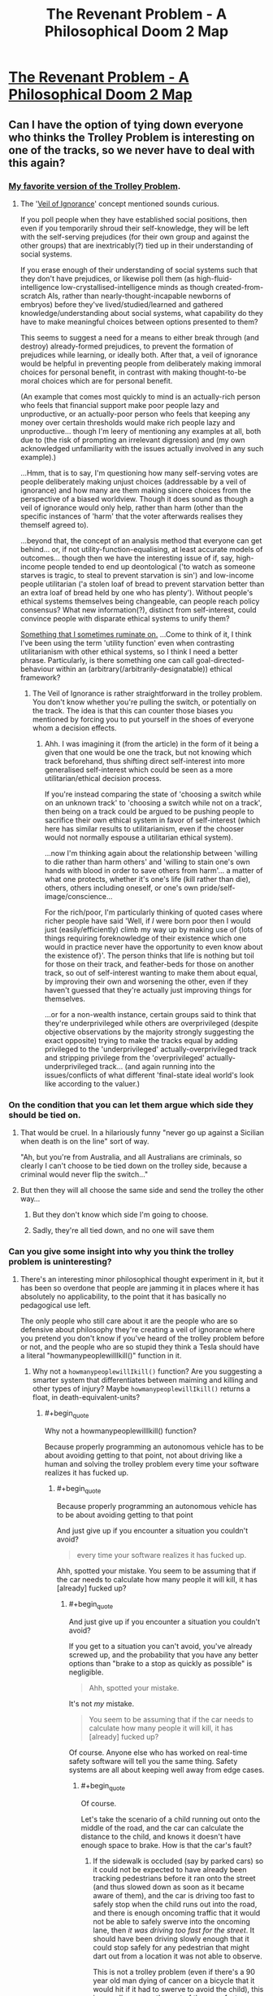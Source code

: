 #+TITLE: The Revenant Problem - A Philosophical Doom 2 Map

* [[https://www.youtube.com/watch?v=MiEYCXPI-qY][The Revenant Problem - A Philosophical Doom 2 Map]]
:PROPERTIES:
:Author: nick012000
:Score: 17
:DateUnix: 1514625829.0
:END:

** Can I have the option of tying down everyone who thinks the Trolley Problem is interesting on one of the tracks, so we never have to deal with this again?
:PROPERTIES:
:Author: ArgentStonecutter
:Score: 26
:DateUnix: 1514639792.0
:END:

*** [[http://existentialcomics.com/comic/106][My favorite version of the Trolley Problem]].
:PROPERTIES:
:Author: FaceDeer
:Score: 15
:DateUnix: 1514662976.0
:END:

**** The '[[https://en.wikipedia.org/wiki/Veil_of_ignorance][Veil of Ignorance]]' concept mentioned sounds curious.

If you poll people when they have established social positions, then even if you temporarily shroud their self-knowledge, they will be left with the self-serving prejudices (for their own group and against the other groups) that are inextricably(?) tied up in their understanding of social systems.

If you erase enough of their understanding of social systems such that they don't have prejudices, or likewise poll them (as high-fluid-intelligence low-crystallised-intelligence minds as though created-from-scratch AIs, rather than nearly-thought-incapable newborns of embryos) before they've lived/studied/learned and gathered knowledge/understanding about social systems, what capability do they have to make meaningful choices between options presented to them?

This seems to suggest a need for a means to either break through (and destroy) already-formed prejudices, to prevent the formation of prejudices while learning, or ideally both. After that, a veil of ignorance would be helpful in preventing people from deliberately making immoral choices for personal benefit, in contrast with making thought-to-be moral choices which are for personal benefit.

(An example that comes most quickly to mind is an actually-rich person who feels that financial support make poor people lazy and unproductive, or an actually-poor person who feels that keeping any money over certain thresholds would make rich people lazy and unproductive... though I'm leery of mentioning any examples at all, both due to (the risk of prompting an irrelevant digression) and (my own acknowledged unfamiliarity with the issues actually involved in any such example).)

...Hmm, that is to say, I'm questioning how many self-serving votes are people deliberately making unjust choices (addressable by a veil of ignorance) and how many are them making sincere choices from the perspective of a biased worldview. Though it does sound as though a veil of ignorance would only help, rather than harm (other than the specific instances of 'harm' that the voter afterwards realises they themself agreed to).

...beyond that, the concept of an analysis method that everyone can get behind... or, if not utility-function-equalising, at least accurate models of outcomes... though then we have the interesting issue of if, say, high-income people tended to end up deontological ('to watch as someone starves is tragic, to steal to prevent starvation is sin') and low-income people utilitarian ('a stolen loaf of bread to prevent starvation better than an extra loaf of bread held by one who has plenty'). Without people's ethical systems themselves being changeable, can people reach policy consensus? What new information(?), distinct from self-interest, could convince people with disparate ethical systems to unify them?

[[https://smbc-comics.com/comic/evil-ethics][Something that I sometimes ruminate on.]] ...Come to think of it, I think I've been using the term 'utility function' even when contrasting utilitarianism with other ethical systems, so I think I need a better phrase. Particularly, is there something one can call goal-directed-behaviour within an (arbitrary(/arbitrarily-designatable)) ethical framework?
:PROPERTIES:
:Author: MultipartiteMind
:Score: 6
:DateUnix: 1514708911.0
:END:

***** The Veil of Ignorance is rather straightforward in the trolley problem. You don't know whether you're pulling the switch, or potentially on the track. The idea is that this can counter those biases you mentioned by forcing you to put yourself in the shoes of everyone whom a decision effects.
:PROPERTIES:
:Author: crystal-pathway
:Score: 2
:DateUnix: 1515093281.0
:END:

****** Ahh. I was imagining it (from the article) in the form of it being a given that one would be one the track, but not knowing which track beforehand, thus shifting direct self-interest into more generalised self-interest which could be seen as a more utilitarian/ethical decision process.

If you're instead comparing the state of 'choosing a switch while on an unknown track' to 'choosing a switch while not on a track', then being on a track could be argued to be pushing people to sacrifice their own ethical system in favor of self-interest (which here has similar results to utilitarianism, even if the chooser would not normally espouse a utilitarian ethical system).

...now I'm thinking again about the relationship between 'willing to die rather than harm others' and 'willing to stain one's own hands with blood in order to save others from harm'... a matter of what one protects, whether it's one's life (kill rather than die), others, others including oneself, or one's own pride/self-image/conscience...

For the rich/poor, I'm particularly thinking of quoted cases where richer people have said 'Well, if /I/ were born poor then I would just (easily/efficiently) climb my way up by making use of {lots of things requiring foreknowledge of their existence which one would in practice never have the opportunity to even know about the existence of}'. The person thinks that life is nothing but toil for those on their track, and feather-beds for those on another track, so out of self-interest wanting to make them about equal, by improving their own and worsening the other, even if they haven't guessed that they're actually just improving things for themselves.

...or for a non-wealth instance, certain groups said to think that they're underprivileged while others are overprivileged (despite objective observations by the majority strongly suggesting the exact opposite) trying to make the tracks equal by adding privileged to the 'underprivileged' actually-overprivileged track and stripping privilege from the 'overprivileged' actually-underprivileged track... (and again running into the issues/conflicts of what different 'final-state ideal world's look like according to the valuer.)
:PROPERTIES:
:Author: MultipartiteMind
:Score: 1
:DateUnix: 1515123742.0
:END:


*** On the condition that you can let them argue which side they should be tied on.
:PROPERTIES:
:Author: Menolith
:Score: 10
:DateUnix: 1514640488.0
:END:

**** That would be cruel. In a hilariously funny "never go up against a Sicilian when death is on the line" sort of way.

"Ah, but you're from Australia, and all Australians are criminals, so clearly I can't choose to be tied down on the trolley side, because a criminal would never flip the switch..."
:PROPERTIES:
:Author: ArgentStonecutter
:Score: 5
:DateUnix: 1514646037.0
:END:


**** But then they will all choose the same side and send the trolley the other way...
:PROPERTIES:
:Author: ShiranaiWakaranai
:Score: 1
:DateUnix: 1514641548.0
:END:

***** But they don't know which side I'm going to choose.
:PROPERTIES:
:Author: ArgentStonecutter
:Score: 5
:DateUnix: 1514646239.0
:END:


***** Sadly, they're all tied down, and no one will save them
:PROPERTIES:
:Author: TwoxMachina
:Score: 2
:DateUnix: 1514642559.0
:END:


*** Can you give some insight into why you think the trolley problem is uninteresting?
:PROPERTIES:
:Author: sparr
:Score: 3
:DateUnix: 1514688143.0
:END:

**** There's an interesting minor philosophical thought experiment in it, but it has been so overdone that people are jamming it in places where it has absolutely no applicability, to the point that it has basically no pedagogical use left.

The only people who still care about it are the people who are so defensive about philosophy they're creating a veil of ignorance where you pretend you don't know if you've heard of the trolley problem before or not, and the people who are so stupid they think a Tesla should have a literal "howmanypeoplewillIkill()" function in it.
:PROPERTIES:
:Author: ArgentStonecutter
:Score: 6
:DateUnix: 1514725139.0
:END:

***** Why not a =howmanypeoplewillIkill()= function? Are you suggesting a smarter system that differentiates between maiming and killing and other types of injury? Maybe =howmanypeoplewillIkill()= returns a float, in death-equivalent-units?
:PROPERTIES:
:Author: sparr
:Score: 2
:DateUnix: 1514727082.0
:END:

****** #+begin_quote
  Why not a howmanypeoplewillIkill() function?
#+end_quote

Because properly programming an autonomous vehicle has to be about avoiding getting to that point, not about driving like a human and solving the trolley problem every time your software realizes it has fucked up.
:PROPERTIES:
:Author: ArgentStonecutter
:Score: 3
:DateUnix: 1514727268.0
:END:

******* #+begin_quote
  Because properly programming an autonomous vehicle has to be about avoiding getting to that point
#+end_quote

And just give up if you encounter a situation you couldn't avoid?

#+begin_quote
  every time your software realizes it has fucked up.
#+end_quote

Ahh, spotted your mistake. You seem to be assuming that if the car needs to calculate how many people it will kill, it has [already] fucked up?
:PROPERTIES:
:Author: sparr
:Score: 2
:DateUnix: 1514727489.0
:END:

******** #+begin_quote
  And just give up if you encounter a situation you couldn't avoid?
#+end_quote

If you get to a situation you can't avoid, you've already screwed up, and the probability that you have any better options than "brake to a stop as quickly as possible" is negligible.

#+begin_quote
  Ahh, spotted your mistake.
#+end_quote

It's not /my/ mistake.

#+begin_quote
  You seem to be assuming that if the car needs to calculate how many people it will kill, it has [already] fucked up?
#+end_quote

Of course. Anyone else who has worked on real-time safety software will tell you the same thing. Safety systems are all about keeping well away from edge cases.
:PROPERTIES:
:Author: ArgentStonecutter
:Score: 6
:DateUnix: 1514728955.0
:END:

********* #+begin_quote
  Of course.
#+end_quote

Let's take the scenario of a child running out onto the middle of the road, and the car can calculate the distance to the child, and knows it doesn't have enough space to brake. How is that the car's fault?
:PROPERTIES:
:Author: nick012000
:Score: 1
:DateUnix: 1514787440.0
:END:

********** If the sidewalk is occluded (say by parked cars) so it could not be expected to have already been tracking pedestrians before it ran onto the street (and thus slowed down as soon as it became aware of them), and the car is driving too fast to safely stop when the child runs out into the road, and there is enough oncoming traffic that it would not be able to safely swerve into the oncoming lane, then /it was driving too fast for the street/. It should have been driving slowly enough that it could stop safely for any pedestrian that might dart out from a location it was not able to observe.

This is not a trolley problem (even if there's a 90 year old man dying of cancer on a bicycle that it would hit if it had to swerve to avoid the child), this is a negligence on the part of the manufacturer problem.

I mean even if you force it into a classic trolley problem situation, it should have slowed down when the old man was detected. He might fall off his bike into the path of the autonomous vehicle!

Yes, this means narrow parking streets and other byways with limited visibility would effectively limit AV to about 5MPH. /That's OK./
:PROPERTIES:
:Author: ArgentStonecutter
:Score: 5
:DateUnix: 1514800971.0
:END:

*********** #+begin_quote
  it was driving too fast for the street
#+end_quote

Driving more slowly than the speed of the surrounding traffic increases the risk of collision with other cars.
:PROPERTIES:
:Author: nick012000
:Score: 2
:DateUnix: 1514816025.0
:END:

************ If it can't avoid the child by changing lanes, /and there is a trolley problem situation/, there is only one lane going each way and thus no passing traffic. If there are two lanes then it has all along been ensuring that it is not driving next to another vehicle and thus it is safe to change lanes.

If there are cars passing it in the face of oncoming traffic it will already have pulled over to let them pass until the traffic is clear. This might annoy some human drivers, but (a) it's less annoying than being behind a school bus, and (b) by the time AV are sophisticated enough to being /even potentially/ able to do something useful with a "howmanypeoplewillIkill()" function there will be very few remaining human drivers.

Coming up with a situation where a sufficiently advanced AV would potentially have to evaluate a "howmanypeoplewillIkill()" function is really really hard, and probably involves deliberate malfeasance by a human. virtually all realistic cases for /properly programmed advanced AVs/ the only rational option for black-swan events is "brakeasfastaspossible()".
:PROPERTIES:
:Author: ArgentStonecutter
:Score: 3
:DateUnix: 1514825338.0
:END:


********* Situations where a vehicle is physically unable to stop before colliding with something are entirely normal. Not common, but in no way ignorable. The most obvious example if if there is a collision in front of you, putting vehicles (or other objects) that you could already see into positions or with velocities that you couldn't have predicted based on what you could see. Then there's the possibility of the brakes going out. Or a person falls out of a vehicle ahead of you in traffic. Or...

These are situations that seem impossibly rare to any individual driver or car, but happen every day if you consider every car on the road.
:PROPERTIES:
:Author: sparr
:Score: 1
:DateUnix: 1514870778.0
:END:

********** Most situations where a collision happens in front of you, you theoretically have the ability to avoid it if you're totally aware and on task. AV will do that, and even current partially autonomous vehicles have demonstrated this ability.

And, again, we're not talking about "are AV immune to crashes", we're talking about "do AV have to have the ability to solve the trolley problem". We're not talking about just being involved in a collision, we're talking about ones where the incident requires the AV to make a decision about who to injure or kill.

My claim is that the probability of a situation that is /so out of control/ that there are no safe actions that don't involve injury, but the AV is enough in control to meaningfully make such a decision, is so low that any resources spent on it are better spent on preventing the situation in the first place.

In addition, as [[/u/stale2000]] pointed out, attempts to force some kind of "trolley problem handler" are much more likely to suffer from false positives. You suggested that it might save three lives a year? I doubt it would do that well /across the whole AV population/, let alone a single vehicle, and false triggers would cause more loss of life than that.
:PROPERTIES:
:Author: ArgentStonecutter
:Score: 1
:DateUnix: 1514888586.0
:END:


********* #+begin_quote
  If you get to a situation you can't avoid, you've already screwed up, and the probability that you have any better options than "brake to a stop as quickly as possible" is negligible.
#+end_quote

Neglible in a single instance sure, but over the all self-driving cars those probabilities add up. That's why these types of questions are relevant.
:PROPERTIES:
:Author: crystal-pathway
:Score: 1
:DateUnix: 1515093456.0
:END:

********** It is so unlikely that you are far more likely to be in a situation that is a false positive than you are actually in a real "trolley problem" scenario.

Like, the case that the other poster in this thread put forward, with someone falling out of a car in front of you and the only alternatives are to run them over or sideswipe the vehicle next to you.

First of all, identifying a human that is not upright is a hard problem. The thing that fell out of the car may be a laundry bag or a dog or it's actually a lost tire from the car in front of them.

Second, You're in heavy enough traffic that your ongoing efforts to avoid getting boxed in have failed. Sideswiping the vehicle next to you is almost certainly going to involve several other cars.

Third, you're in heavy enough traffic so the vehicle behind you is probably going to run over the obstruction anyway.

So - high false positive rate, and poor odds for a positive solution. Put cases in there to sideswipe cars to avoid running over people on the road and you're likely to /cause/ more accidents and loss of life than if you just teach it to brake and hope.
:PROPERTIES:
:Author: ArgentStonecutter
:Score: 1
:DateUnix: 1515094382.0
:END:

*********** I... think you're the one making the computers out to be human here. Machine learning is only going to get more accurate, and the ability of computers to make split second decisions is much more than that of a human. There are cases for instance where instance (highway) where the "brake instantly in a dangerous situation is an obviously bad strategy.
:PROPERTIES:
:Author: crystal-pathway
:Score: 1
:DateUnix: 1515094581.0
:END:

************ I did not suggest "brake instantly in a dangerous situation". Where did you even get that from? We're talking about a /specific/ situation where there is an obstruction on the road ahead (that the omniscient creator of the scenario has declared is a human) and you are boxed in so you can't steer around it. The person who created the situation was trying to create a situation where the trolley problem applies. I'm saying that in any such situation, where options other than "brake as fast as you can safely" are going to lead to a collision, then "brake as fast as you can safely" is the right thing to do even if that may still lead to a collision.

Obviously in any actual situation the AV will automatically be working to ensure they're not boxed in, because they /can/ safely switch lanes in situations that would be risky for a human. That's why he added the restriction that my hypothetical AV couldn't do that by specifying that it was boxed in.

If you don't like the scenario, that's fine, neither do I. Why don't you try and come up with a better one?
:PROPERTIES:
:Author: ArgentStonecutter
:Score: 1
:DateUnix: 1515097302.0
:END:


******** No, it is because the self driving car solution to "I am in a bad situation that might kill someone" is almost always going to be "hit the breaks, and stop the car as fast as possible".

And if your software ever "thinks" that it is in a bad situation where the solution is NOT "hit the breaks", then your software is almost certainly wrong, and is in some sort of false positive situation.

Emergency car response is a problem of looking for horses, not zebras. And in this kind of situation, programming in a zebra detection algorithm will almost certainly cause more deaths than it saves in 99% of situations.
:PROPERTIES:
:Author: stale2000
:Score: 3
:DateUnix: 1514740071.0
:END:

********* #+begin_quote
  if your software ever "thinks" that it is in a bad situation where the solution is NOT "hit the breaks"
#+end_quote

??!?!?

Do you realize that situations where a vehicle is physically unable to stop before colliding with something are entirely normal? Not /common/, but in no way ignorable. The most obvious example if if there is a collision in front of you, putting vehicles (or other objects) that you could already see into positions or with velocities that you couldn't have predicted based on what you could see. Then there's the possibility of the brakes going out. Or a person falls out of a vehicle ahead of you in traffic. Or...

These are situations that /seem/ impossibly rare to any individual driver or car, but happen /every day/ if you consider every car on the road.
:PROPERTIES:
:Author: sparr
:Score: 1
:DateUnix: 1514870590.0
:END:

********** They aren't ignorable. What I am saying is, that even in those situations, the solution 99% of the time is 'still' hit the breaks. And if you try to do something fancy that is not "hit the breaks and slow down as fast as possible" you are will probably just increase the chance of something bad happening.

Complexity kills. It leads to false positives.

Or better yet, don't get in those situations to begin with. IE, if it is possible for you to crash into something that you didn't see, then the car is moving to fast to begin with.

It should not be normal to ever be in a situation where the car can't slow down fast enough. Just never drive dangerously like that.

If the collision if front of you means that you can't slow down in time, then the car hasn't given enough space. If there is a blind spot, go slowly around the blindspot.
:PROPERTIES:
:Author: stale2000
:Score: 1
:DateUnix: 1514876736.0
:END:

*********** #+begin_quote
  even in those situations, the solution 99% of the time
#+end_quote

Great. So, if those situations arise even one time per day (and they are MUCH more common than that), then this code still needs to be written to reduce the loss of life three times per year.
:PROPERTIES:
:Author: sparr
:Score: 3
:DateUnix: 1514878261.0
:END:


*********** #+begin_quote
  It should not be normal to ever be in a situation where the car can't slow down fast enough. Just never drive dangerously like that.

  If the collision if front of you means that you can't slow down in time, then the car hasn't given enough space.
#+end_quote

Unfortunately our society has agreed that driving a certain degree of dangerously is not only acceptable but necessary.

Drivers, and self driving cars, are trained to follow at a safe distance assuming the car ahead might hit its brakes.

Consider the case of the car ahead of you experiencing a head-on collision, such that it stops instantly. Always leaving enough room for this unlikely situation will halve the throughput of a road/highway, which we won't tolerate.
:PROPERTIES:
:Author: sparr
:Score: 1
:DateUnix: 1514878422.0
:END:

************ #+begin_quote
  Unfortunately our society has agreed that driving a certain degree of dangerously is not only acceptable but necessary.
#+end_quote

For humans, because humans actively seek a level of risk that "feels safe". AV do not have this bug.

#+begin_quote
  Consider the case of the car ahead of you experiencing a head-on collision, such that it stops instantly. Always leaving enough room for this unlikely situation will halve the throughput of a road/highway, which we won't tolerate.
#+end_quote

There are better alternatives to this, for example proper car spacing means that the AV is /always/ able to switch to an open lane in the case of an incident ahead because it's /never/ driving next to another vehicle. And in the absence of human drivers head-on collisions become black swan events.

And, again, we're not just talking about collisions, we're talking about situations where the an incident occurs too quickly to avoid, without any lead-in, /and/ safely changing lanes is not an option, /and/ braking would cause a greater loss of life than an unsafe swerve, /and/ it's plausible that the moral and ethical calculations are still potentially something an AV can be expected to know. /AND/ there is no possibility of false positives.

That's what it takes for "the trolley problem" to be relevant. It's ludicrous. You haven't even /tried/ to come up with a situation that fits.

Finally: [[https://www.youtube.com/watch?v=FadR7ETT_1k]]
:PROPERTIES:
:Author: ArgentStonecutter
:Score: 1
:DateUnix: 1514889280.0
:END:

************* #+begin_quote
  proper car spacing

  in the absence of human drivers
#+end_quote

I see. You're trying to solve a problem that doesn't exist. I thought we were discussing the real world, where we need to take into account that AV and human drivers will coexist for years.
:PROPERTIES:
:Author: sparr
:Score: 1
:DateUnix: 1514911981.0
:END:

************** #+begin_quote
  You're trying to solve a problem that doesn't exist.
#+end_quote

This whole discussion is about /a problem that doesn't exist/.

We're talking about the /trolley problem/. We're talking about a world where the cars themselves have the potential capability of making moral judgements about the worth of potential victims. That's decades in the future. It's certainly not going to happen in my lifetime.

Obviously while human drivers are common AV will be limited to things like limited access highways, low-speed pedestrian plazas, major streets without parking, and other places where it's plausible to predict what the fuck those crazy meatbags will do.
:PROPERTIES:
:Author: ArgentStonecutter
:Score: 1
:DateUnix: 1514915169.0
:END:

*************** #+begin_quote
  We're talking about a world where the cars themselves have the potential capability of making moral judgements about the worth of potential victims. That's decades in the future. It's certainly not going to happen in my lifetime.
#+end_quote

It's happening /right now/. Watch any of the publicly released tech talks on Google's self driving cars, which can identify pedestrians as a separate class of obstacle from cyclists, trees, cars, etc. Those cars /already/ have to decide whether to go straight and hit two pedestrians or swerve and hit one cyclist; they just aren't very good at it yet.

Self driving cars /today/ are smarter than most people think they will be 10-20 years from now. They are already safer than humans in clear weather. This is an industry where the state of the art is advancing so fast that it's years to decades ahead of where normal people think it is.
:PROPERTIES:
:Author: sparr
:Score: 1
:DateUnix: 1514916322.0
:END:

**************** #+begin_quote
  Those cars already have to decide whether to go straight and hit two pedestrians or swerve and hit one cyclist;
#+end_quote

[citation required]

People keep making claims like this, I ask for actual situations, and get nothing.
:PROPERTIES:
:Author: ArgentStonecutter
:Score: 1
:DateUnix: 1514917940.0
:END:

***************** I'm not sure what you mean by "actual situations". Does this need to happen, once or more than once, for you to believe it's a thing that will happen and the software will have to deal with?
:PROPERTIES:
:Author: sparr
:Score: 1
:DateUnix: 1514926574.0
:END:

****************** Give me a credible scenario whereby a properly programmed AV will get in such a situation where (for example) braking or swerving will each injure someone, but they still have the luxury to choose, AND they shouldn't have avoided it by taking other actions before the critical moment.
:PROPERTIES:
:Author: ArgentStonecutter
:Score: 2
:DateUnix: 1514935450.0
:END:

******************* I have to agree with you here. The absolutely key point is "could not have avoided it by taking other actions before."

A lot of conversation I've heard along these lines seems to presuppose that the car was driving in an unsafe manner beforehand. Your vehicle won't ever get impatient when it's driving itself, so why would it not have realized that some event has occurred which will limit its ability to react and acted to reduce the danger ahead of time?

It only seems to make sense if a human drove recklessly for some time then randomly remanded control to the autopilot seconds before some untenable situation.

Just like I learned in Driver's Ed anyway, the answer is almost always to hit the brakes. Reducing the amount of energy in the system as quickly as possible will reduce the amount of damage done to every party involved.
:PROPERTIES:
:Author: Jiopaba
:Score: 1
:DateUnix: 1514940574.0
:END:


******************* Clear lane ahead of you. Cars to your left and right, and to the left and right ahead of you. A human falls out of one of the cars ahead of you into traffic. Do you hit that human, or do you swerve into an adjacent car? Of course^{*} you start braking immediately regardless, but you're still going to hit the human if you don't swerve.

^{* actually you might not brake if you're going to swerve. That's a complicated question. Let's just assume you do.}
:PROPERTIES:
:Author: sparr
:Score: 1
:DateUnix: 1514950770.0
:END:

******************** I've seen videos of what AIs "see" and even humans standing upright flicker in and out of "visibility". A human lying on the road would likely be treated as an obstruction.

If you are in a four lane boulevard you change lanes safely because you were already ensuring that there was no vehicle next to you. If you are in a two lane road, you swerve into the shoulder. If you're in a two lane road with parked cars, you brake safely because you were already driving slowly in case someone darted out from between two cars.

If Waymo is not following this protocol, they will after a few accidents, just as Tesla has had to add restrictions to their advanced cruise control. The only reason reason for an AV to drive anything but extremely conservatively is marketing, and that's not good enough for the law.
:PROPERTIES:
:Author: ArgentStonecutter
:Score: 1
:DateUnix: 1514959992.0
:END:

********************* #+begin_quote
  because you were already ensuring that there was no vehicle next to you
#+end_quote

You don't have [entire] control over this.

#+begin_quote
  you brake safely because you were already driving slowly in case someone darted out from between two cars.
#+end_quote

No, you weren't. A person can dart out arbitrarily close to you. There is no speed at which you can drive that ensures you can stop before hitting a person that darts out. 10mph is "too fast", and cars in that situation are expected to drive 20-30mph in regular conditions.
:PROPERTIES:
:Author: sparr
:Score: 1
:DateUnix: 1515001110.0
:END:

********************** #+begin_quote
  #+begin_example
    because you were already ensuring that there was no vehicle next to you
  #+end_example

  You don't have [entire] control over this.
#+end_quote

Even assuming the AV recognizes the obstacle as a human, the probability of the rare situation where /two/ asshole humans decide to box you in /at the exact moment/ someone "falls out of a car"* in front of you /and/ there is light enough traffic that the car behind you isn't going to run them over anyway, is basically so close to zero that it's ignorable. It's a black swan, or as [[/u/stale2000]] called it, a zebra. Any code that's designed to deal with situations like this is more likely to cause crashes through false positives than save lives.

EVERY actual "trolley problem" scenario anyone has EVER presented me is just total bullshit like this.

^{* And how often does /that/ happen? I've been driving for 35 years and I've yet to encounter it}
:PROPERTIES:
:Author: ArgentStonecutter
:Score: 1
:DateUnix: 1515001695.0
:END:

*********************** #+begin_quote
  And how often does that happen? I've been driving for 35 years and I've yet to encounter it
#+end_quote

This sentence makes it obvious that you don't understand how unimportant your personal experience is when dealing with hundreds of millions of other people's situations.
:PROPERTIES:
:Author: sparr
:Score: 2
:DateUnix: 1515010249.0
:END:

************************ OK, snowflake, now address the actual content without pearl-clutching over the side comment that triggered you.

#+begin_quote
  #+begin_example
    because you were already ensuring that there was no vehicle next to you
  #+end_example

  You don't have [entire] control over this.
#+end_quote

Even assuming the AV recognizes the obstacle as a human, the probability of the rare situation where /two/ asshole humans decide to box you in /at the exact moment/ someone "falls out of a car" in front of you /and/ there is light enough traffic that the car behind you isn't going to run them over anyway, is basically so close to zero that it's ignorable. It's a black swan, or as [[/u/stale2000]] called it, a zebra. Any code that's designed to deal with situations like this is more likely to cause crashes through false positives than save lives.

EVERY actual "trolley problem" scenario anyone has EVER presented me is just total bullshit like this.

Even with hundreds of millions of vehicles, this is an impossibly rare condition. Every step is rare. You need heavy enough traffic that two people box the vehicle in from either side despite software that is actively avoiding that situation. But it has to be light enough traffic that even if it avoids hitting the person they won't get killed by the vehicle behind them. AND just as this happens, someone falls out of a car in a way that is completely unpredictable (that is, for example, it's not kids in a truck bed because the AV would have avoided that as soon as it detected it). AND on top of all that, the AV has to be able to predict that the asshole human they decide to sideswipe will give way on being sideswiped instead of, for example, swerving crossways and hitting the human and a couple of other cars and creating a pileup.

No, it's not a credible scenario. It's bullshit. You know it's bullshit or you would have defended it.
:PROPERTIES:
:Author: ArgentStonecutter
:Score: 1
:DateUnix: 1515013126.0
:END:


********************** #+begin_quote
  No, you weren't. A person can dart out arbitrarily close to you. There is no speed at which you can drive that ensures you can stop before hitting a person that darts out. 10mph is "too fast", and cars in that situation are expected to drive 20-30mph in regular conditions.
#+end_quote

Probably 5 MPH, car-park speed. Slow enough that a collision is unlikely to cause injury. /Properly programmed/ AV should generally avoid situations like that and route around them, except for the "final stretch" where they mosey on in.
:PROPERTIES:
:Author: ArgentStonecutter
:Score: 1
:DateUnix: 1515002101.0
:END:

*********************** #+begin_quote
  except for the "final stretch" where they mosey on in.
#+end_quote

Any "except" means you still need to write the code in question.
:PROPERTIES:
:Author: sparr
:Score: 1
:DateUnix: 1515010166.0
:END:

************************ Five. Miles. An. Hour.
:PROPERTIES:
:Author: ArgentStonecutter
:Score: 1
:DateUnix: 1515013050.0
:END:

************************* Our society has already decided that 20-30mph is an acceptable speed for that scenario, despite the risks.
:PROPERTIES:
:Author: sparr
:Score: 1
:DateUnix: 1515025339.0
:END:

************************** Humans have this thing about risk. They have a level of risk they're comfortable with. If the risk level is too low they take more risks. Autonomous vehicles don't have that problem. And they don't get bored and in a hurry. So fuck society.
:PROPERTIES:
:Author: ArgentStonecutter
:Score: 1
:DateUnix: 1515028236.0
:END:

*************************** #+begin_quote
  Autonomous vehicles [...] don't get bored and in a hurry.
#+end_quote

The hurry is up to the humans, not the vehicles. If you tell people they can only have AVs if they are willing to double the length of their commute, that's going to be a much harder sell than current pitches that involve reducing times.
:PROPERTIES:
:Author: sparr
:Score: 1
:DateUnix: 1515028762.0
:END:

**************************** If more than a tiny fraction of their commute is down residential parking streets, sucks for them. I don't think that's going to be an issue for most people. Most people spend most of their commute at least on multi-lane surface streets, or dual carriageways and limited access freeways and tollways... and those are so easy for AV that even Tesla's misnamed "Autopilot" can handle them.

The main pitch for self driving cars, though, is not "saving time", it's "not wasting the time you spend on your commute". You can read, work, watch TV, and pretty soon you're not caring so much how long it takes.
:PROPERTIES:
:Author: ArgentStonecutter
:Score: 1
:DateUnix: 1515030617.0
:END:

***************************** #+begin_quote
  If more than a tiny fraction of their commute is down residential parking streets, sucks for them
#+end_quote

You obviously don't live in a city where the majority of streets are "residential parking streets". Some/many major arterial roads in San Francisco and Chicago and various other cities have residential parking along both sides.
:PROPERTIES:
:Author: sparr
:Score: 1
:DateUnix: 1515035970.0
:END:

****************************** I'm guessing that would be why Waymo isn't doing their testing in San Francisco or Chicago.

Still waiting for a vaguely credible "trolley problem" scenario.
:PROPERTIES:
:Author: ArgentStonecutter
:Score: 1
:DateUnix: 1515056759.0
:END:


*************** #+begin_quote
  Obviously while human drivers are common AV will be limited to things like limited access highways, low-speed pedestrian plazas, major streets without parking, and other places where it's plausible to predict what the fuck those crazy meatbags will do.
#+end_quote

This is not only not "obvious", it's also not true. AV are already operating on city streets with parking and pedestrians and other unpredictable situations.
:PROPERTIES:
:Author: sparr
:Score: 1
:DateUnix: 1514916614.0
:END:

**************** #+begin_quote
  AV are already operating on city streets with parking and pedestrians and other unpredictable situations.
#+end_quote

[citation required]

Particularly, fully autonomous vehicles operating fully autonomously outside a test situation, without backup, on ordinary roads that haven't been preselected for safety.
:PROPERTIES:
:Author: ArgentStonecutter
:Score: 1
:DateUnix: 1514918060.0
:END:

***************** [[https://www.wired.com/story/waymo-google-arizona-phoenix-driverless-self-driving-cars/]]

(and a hundred other articles about Waymo's operations in Arizona)

They already have fully autonomous vehicles on the road with no human backup driver, driving around cities and neighborhoods with no specific road pre-selection.

They are prepping to launch a cab-like service.
:PROPERTIES:
:Author: sparr
:Score: 1
:DateUnix: 1514926537.0
:END:

****************** #+begin_quote
  Waymo hasn't disclosed how much territory its cars will cover or what kind of hours they will run, whether it will charge passengers for rides, or the timeline for announcing or figuring out any of that.

  Starting in Arizona lets Waymo dodge some of these questions, at least for now. The weather is good, the roads aren't too crazy or complicated
#+end_quote

I've been to Phoenix. The city is a pure grid, except for one monolith-like mountain, and the residential areas all have wide streets, little or no street parking, and large yards that are not conducive to small children playing on them because they're all rocks and cactuses. The grid makes routing around schools and play areas trivial.

They picked a whole city that's "safe streets" and they're not disclosing how much of the city they're allowing the vehicles to use. They also don't mention how fast they're going to drive in obstructed areas.

The idea that they're not pre-selecting the range of the cars to avoid dodgy areas is ludicrous.
:PROPERTIES:
:Author: ArgentStonecutter
:Score: 1
:DateUnix: 1514935279.0
:END:


** Well, obviously the most ethical choice is to kill the five imps, you can even switch the teleport and switch it back so killing the five imps was an active action on your part.

They're imps, you gotta kill 'em. He should have used NPC marines instead.
:PROPERTIES:
:Author: muns4colleg
:Score: 4
:DateUnix: 1514760888.0
:END:
